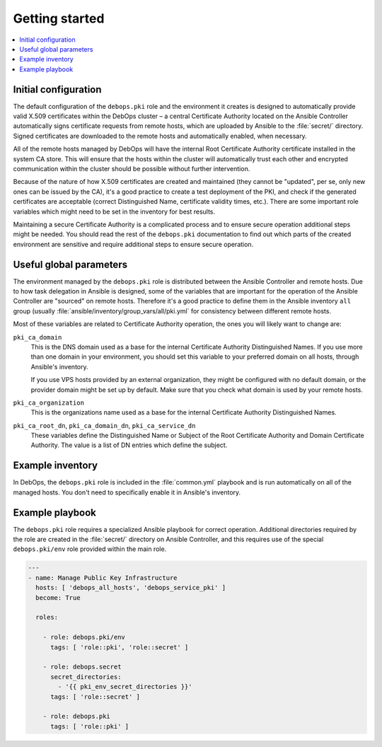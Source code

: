 Getting started
===============

.. contents::
   :local:

Initial configuration
---------------------

The default configuration of the ``debops.pki`` role and the environment it creates
is designed to automatically provide valid X.509 certificates within the DebOps
cluster – a central Certificate Authority located on the Ansible Controller
automatically signs certificate requests from remote hosts, which are uploaded
by Ansible to the :file:`secret/` directory. Signed certificates are downloaded to
the remote hosts and automatically enabled, when necessary.

All of the remote hosts managed by DebOps will have the internal Root
Certificate Authority certificate installed in the system CA store. This will
ensure that the hosts within the cluster will automatically trust each other
and encrypted communication within the cluster should be possible without
further intervention.

Because of the nature of how X.509 certificates are created and maintained
(they cannot be "updated", per se, only new ones can be issued by the CA), it's
a good practice to create a test deployment of the PKI, and check if the
generated certificates are acceptable (correct Distinguished Name, certificate
validity times, etc.). There are some important role variables which might need
to be set in the inventory for best results.

Maintaining a secure Certificate Authority is a complicated process and to
ensure secure operation additional steps might be needed. You should read the
rest of the ``debops.pki`` documentation to find out which parts of the created
environment are sensitive and require additional steps to ensure secure
operation.

Useful global parameters
------------------------

The environment managed by the ``debops.pki`` role is distributed between the
Ansible Controller and remote hosts. Due to how task delegation in Ansible is
designed, some of the variables that are important for the operation of the
Ansible Controller are "sourced" on remote hosts. Therefore it's a good
practice to define them in the Ansible inventory ``all`` group (usually
:file:`ansible/inventory/group_vars/all/pki.yml` for consistency between different
remote hosts.

Most of these variables are related to Certificate Authority operation, the
ones you will likely want to change are:

``pki_ca_domain``
  This is the DNS domain used as a base for the internal Certificate Authority
  Distinguished Names. If you use more than one domain in your environment, you
  should set this variable to your preferred domain on all hosts, through
  Ansible's inventory.

  If you use VPS hosts provided by an external organization, they might be
  configured with no default domain, or the provider domain might be set up by
  default. Make sure that you check what domain is used by your remote hosts.

``pki_ca_organization``
  This is the organizations name used as a base for the internal
  Certificate Authority Distinguished Names.

``pki_ca_root_dn``, ``pki_ca_domain_dn``, ``pki_ca_service_dn``
  These variables define the Distinguished Name or Subject of the Root
  Certificate Authority and Domain Certificate Authority. The value is a list
  of DN entries which define the subject.

Example inventory
-----------------

In DebOps, the ``debops.pki`` role is included in the :file:`common.yml` playbook
and is run automatically on all of the managed hosts. You don't need to
specifically enable it in Ansible's inventory.

Example playbook
----------------

The ``debops.pki`` role requires a specialized Ansible playbook for correct
operation. Additional directories required by the role are created in the
:file:`secret/` directory on Ansible Controller, and this requires use of the
special ``debops.pki/env`` role provided within the main role.

.. code-block:: yaml

   ---
   - name: Manage Public Key Infrastructure
     hosts: [ 'debops_all_hosts', 'debops_service_pki' ]
     become: True

     roles:

       - role: debops.pki/env
         tags: [ 'role::pki', 'role::secret' ]

       - role: debops.secret
         secret_directories:
           - '{{ pki_env_secret_directories }}'
         tags: [ 'role::secret' ]

       - role: debops.pki
         tags: [ 'role::pki' ]

